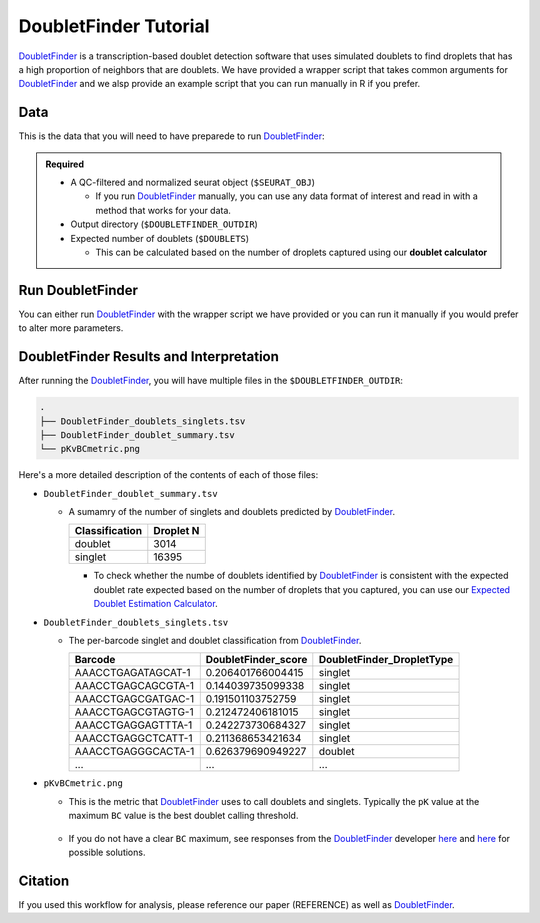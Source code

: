 .. _DoubletFinder-docs:

DoubletFinder Tutorial
===========================

.. _DoubletFinder: https://github.com/chris-mcginnis-ucsf/DoubletFinder

DoubletFinder_ is a transcription-based doublet detection software that uses simulated doublets to find droplets that has a high proportion of neighbors that are doublets.
We have provided a wrapper script that takes common arguments for DoubletFinder_ and we alsp provide an example script that you can run manually in R if you prefer.



Data
----
This is the data that you will need to have preparede to run DoubletFinder_:

.. admonition:: Required
  :class: important

  - A QC-filtered and normalized seurat object (``$SEURAT_OBJ``)

    - If you run DoubletFinder_ manually, you can use any data format of interest and read in with a method that works for your data.

  - Output directory (``$DOUBLETFINDER_OUTDIR``)

  - Expected number of doublets (``$DOUBLETS``)

    - This can be calculated based on the number of droplets captured using our **doublet calculator**





Run DoubletFinder
------------------
You can either run DoubletFinder_ with the wrapper script we have provided or you can run it manually if you would prefer to alter more parameters.

.. tabs::

  .. tab:: With Wrapper Script


    .. code-block:: bash

      singularity exec Demuxafy.sif Rscript DoubletFinder.R -o $DOUBLETFINDER_OUTDIR -s $SEURAT_OBJ -c TRUE -d $DOUBLETS

    You can provide many other parameters as well which can be seen from running a help request:

    .. code-block:: bash

      Rscript DoubletFinder.R -h


      usage: DoubletFinder.R [-h] -o OUT -s SEURAT_OBJECT -c SCT -d DOUBLET_NUMBER [-p PCS] [-n PN]a@brenner-fpoptional arguments:  
	  	-h, --help            show this help message and exit
        -o OUT, --out OUT     The output directory where results will be saved
        -s SEURAT_OBJECT, --seurat_object SEURAT_OBJECT
                              A QC, normalized seurat object with
                              classificaitons/clusters as Idents().
        -c SCT, --sct SCT     Whether sctransform was used for normalization.
        -d DOUBLET_NUMBER, --doublet_number DOUBLET_NUMBER
                              Number of expected doublets based on droplets
                              captured.
        -p PCS, --PCs PCS     Number of PCs to use for 'doubletFinder_v3' function.
        -n PN, --pN PN        Number of doublets to simulate as a proportion of the
                              pool size.


  .. tab:: Run in R

    First, you will have to start R.
    We have built R and all the required software to run DoubletFinder_ into the singularity image so you can run it directly from the image.

    .. code-block:: bash

      singularity exec Demuxafy.sif R

    That will open R in your terminal.
    Next, you can load all the libraries and run DoubletFinder_.


    .. code-block:: R

      .libPaths("/usr/local/lib/R/site-library") ### This is required so that R uses the libraries loaded in the image and not any local libraries
      library(Seurat)
      library(ggplot2)
      library(DoubletFinder)
      library(dplyr)
      library(tidyr)
      library(tidyverse)

      ## Set up parameters ##
      out <- "/path/to/doubletfinder/outdir"
      seurat_object <- "/path/to/preprocessed/seurat_object.rds"
      doublet_number <- 3200

      ## make sure the directory exists ###
      dir.create(out, recursive = TRUE)

      ## Add max future globals size for large pools
      options(future.globals.maxSize=(850*1024^2))

      ### Read in the data
      seurat <- readRDS(seurat_object)


      ## pK Identification (no ground-truth) ---------------------------------------------------------------------------------------
      sweep.res.list <- paramSweep_v3(seurat, PCs = 1:10, sct = TRUE)
      sweep.stats <- summarizeSweep(sweep.res.list, GT = FALSE)
      bcmvn <- find.pK(sweep.stats)
      plot <- ggplot(bcmvn, aes(pK, BCmetric)) +
          geom_point()
      ggsave(plot, filename = paste0(out,"/pKvBCmetric.png"))

      ## Homotypic Doublet Proportion Estimate -------------------------------------------------------------------------------------
      annotations <- Idents(seurat)
      homotypic.prop <- modelHomotypic(annotations)
      nExp_poi <- doublet_number
      print(paste0("Expected number of doublets: ", doublet_number))
      nExp_poi.adj <- round(doublet_number*(1-homotypic.prop))

      ## Run DoubletFinder with varying classification stringencies ----------------------------------------------------------------
      seurat <- doubletFinder_v3(seurat, PCs = 1:10, pN = 0.25, pK = as.numeric(as.character(bcmvn$pK[which(bcmvn$BCmetric == max(bcmvn$BCmetric))])), nExp = nExp_poi.adj, reuse.pANN = FALSE, sct = TRUE)
      doublets <- as.data.frame(cbind(colnames(seurat), seurat@meta.data[,grepl(paste0("pANN_0.25_",as.numeric(as.character(bcmvn$pK[which(bcmvn$BCmetric == max(bcmvn$BCmetric))]))), colnames(seurat@meta.data))], seurat@meta.data[,grepl(paste0("DF.classifications_0.25_",as.numeric(as.character(bcmvn$pK[which(bcmvn$BCmetric == max(bcmvn$BCmetric))]))), colnames(seurat@meta.data))]))
      colnames(doublets) <-  c("Barcode","DoubletFinder_score","DoubletFinder_DropletType")
      doublets$DoubletFinder_DropletType <- gsub("Singlet","singlet",doublets$DoubletFinder_DropletType) %>% gsub("Doublet","doublet",.)

      write_delim(doublets, file = paste0(out,"/DoubletFinder_doublets_singlets.tsv"), delim = "\t")

      ### Calculate number of doublets and singlets ###
      summary <- as.data.frame(table(doublets$DoubletFinder_DropletType))
      colnames(summary) <- c("Classification", "Droplet N")
      write_delim(summary, paste0(out,"/DoubletFinder_doublet_summary.tsv"), "\t")



DoubletFinder Results and Interpretation
----------------------------------------
After running the DoubletFinder_, you will have multiple files in the ``$DOUBLETFINDER_OUTDIR``:

.. code-block:: bash

	.
	├── DoubletFinder_doublets_singlets.tsv
	├── DoubletFinder_doublet_summary.tsv
	└── pKvBCmetric.png

Here's a more detailed description of the contents of each of those files:

- ``DoubletFinder_doublet_summary.tsv``

  - A sumamry of the number of singlets and doublets predicted by DoubletFinder_.

    +----------------+-----------+
    | Classification | Droplet N |
    +================+===========+
    | doublet        | 3014      |
    +----------------+-----------+
    | singlet        | 16395     |
    +----------------+-----------+

    - To check whether the numbe of doublets identified by DoubletFinder_ is consistent with the expected doublet rate expected based on the number of droplets that you captured, you can use our `Expected Doublet Estimation Calculator <test.html>`__.

- ``DoubletFinder_doublets_singlets.tsv``

  - The per-barcode singlet and doublet classification from DoubletFinder_.

    +------------------------+-------------------------+-------------------------+
    | Barcode                | DoubletFinder_score     |DoubletFinder_DropletType|
    +========================+=========================+=========================+
    | AAACCTGAGATAGCAT-1     | 0.206401766004415       |singlet                  |
    +------------------------+-------------------------+-------------------------+
    | AAACCTGAGCAGCGTA-1     | 0.144039735099338       |singlet                  |
    +------------------------+-------------------------+-------------------------+
    | AAACCTGAGCGATGAC-1     | 0.191501103752759       |singlet                  |
    +------------------------+-------------------------+-------------------------+
    | AAACCTGAGCGTAGTG-1     | 0.212472406181015       |singlet                  |
    +------------------------+-------------------------+-------------------------+
    | AAACCTGAGGAGTTTA-1     | 0.242273730684327       |singlet                  |
    +------------------------+-------------------------+-------------------------+
    | AAACCTGAGGCTCATT-1     | 0.211368653421634       |singlet                  |
    +------------------------+-------------------------+-------------------------+
    | AAACCTGAGGGCACTA-1     | 0.626379690949227       |doublet                  |
    +------------------------+-------------------------+-------------------------+
    | ...                    | ...                     |...                      |
    +------------------------+-------------------------+-------------------------+

- ``pKvBCmetric.png``

  - This is the metric that DoubletFinder_ uses to call doublets and singlets. Typically the ``pK`` value at the maximum ``BC`` value is the best doublet calling threshold.
  
    .. figure:: _figures/pKvBCmetric.png

  - If you do not have a clear ``BC`` maximum, see responses from the DoubletFinder_ developer `here <https://github.com/chris-mcginnis-ucsf/DoubletFinder/issues/62>`__ and `here <https://github.com/chris-mcginnis-ucsf/DoubletFinder/issues/71>`__ for possible solutions.

Citation
--------
If you used this workflow for analysis, please reference our paper (REFERENCE) as well as `DoubletFinder <https://www.sciencedirect.com/science/article/pii/S2405471219300730>`__.